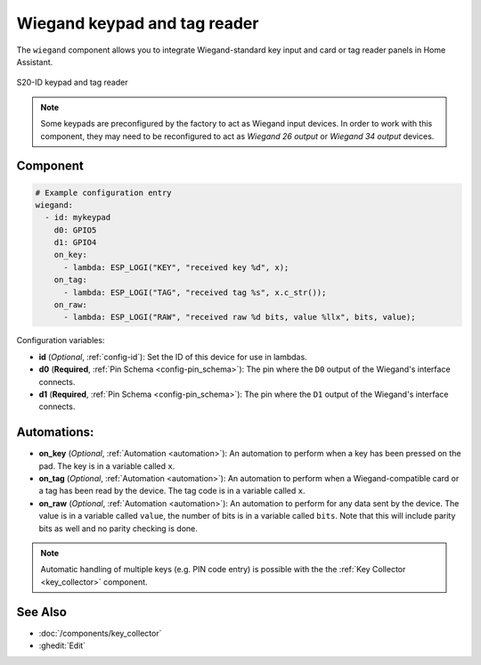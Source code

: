Wiegand keypad and tag reader
=============================

.. seo::
    :description: Wiegand-standard key input and card/tag reader panel
    :image: wiegand.jpg

The ``wiegand`` component allows you to integrate Wiegand-standard key 
input and card or tag reader panels in Home Assistant.

.. figure:: 
    ../images/wiegand.jpg
    :align: center
    
    S20-ID keypad and tag reader


.. note::

    Some keypads are preconfigured by the factory to act as Wiegand input 
    devices. In order to work with this component, they may need to 
    be reconfigured to act as *Wiegand 26 output* or *Wiegand 34 output* 
    devices.


Component
---------

.. code-block:: yaml

    # Example configuration entry
    wiegand:
      - id: mykeypad
        d0: GPIO5
        d1: GPIO4
        on_key:
          - lambda: ESP_LOGI("KEY", "received key %d", x);
        on_tag:
          - lambda: ESP_LOGI("TAG", "received tag %s", x.c_str());
        on_raw:
          - lambda: ESP_LOGI("RAW", "received raw %d bits, value %llx", bits, value);



Configuration variables:

- **id** (*Optional*, :ref:`config-id`): Set the ID of this device for use in lambdas.
- **d0** (**Required**, :ref:`Pin Schema <config-pin_schema>`): The pin where the ``D0`` output 
  of the Wiegand's interface connects.
- **d1** (**Required**, :ref:`Pin Schema <config-pin_schema>`): The pin where the ``D1`` output 
  of the Wiegand's interface connects.


Automations:
------------

- **on_key** (*Optional*, :ref:`Automation <automation>`): An automation to perform 
  when a key has been pressed on the pad. The key is in a variable called ``x``.
- **on_tag** (*Optional*, :ref:`Automation <automation>`): An automation to perform 
  when a Wiegand-compatible card or a tag has been read by the device. The tag code is 
  in a variable called ``x``.
- **on_raw** (*Optional*, :ref:`Automation <automation>`): An automation to perform
  for any data sent by the device. The value is in a variable called ``value``, the number of
  bits is in a variable called ``bits``.  Note that this will include parity bits as well and
  no parity checking is done.


.. note::

    Automatic handling of multiple keys (e.g. PIN code entry) is possible with the 
    the :ref:`Key Collector <key_collector>` component.


See Also
--------

- :doc:`/components/key_collector`
- :ghedit:`Edit`
